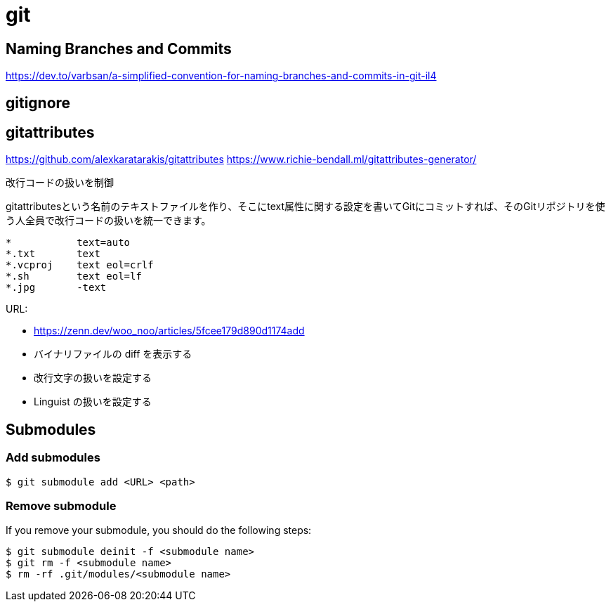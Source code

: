 = git

== Naming Branches and Commits

https://dev.to/varbsan/a-simplified-convention-for-naming-branches-and-commits-in-git-il4

== gitignore



== gitattributes

https://github.com/alexkaratarakis/gitattributes
https://www.richie-bendall.ml/gitattributes-generator/

// TODO: .gitattributes

改行コードの扱いを制御


.gitattributesという名前のテキストファイルを作り、そこにtext属性に関する設定を書いてGitにコミットすれば、そのGitリポジトリを使う人全員で改行コードの扱いを統一できます。

```txt
*           text=auto
*.txt       text
*.vcproj    text eol=crlf
*.sh        text eol=lf
*.jpg       -text
```


URL:

- https://zenn.dev/woo_noo/articles/5fcee179d890d1174add
  - バイナリファイルの diff を表示する
  - 改行文字の扱いを設定する
  - Linguist の扱いを設定する

== Submodules

=== Add submodules

[source,console]
----
$ git submodule add <URL> <path>
----

=== Remove submodule

If you remove your submodule, you should do the following steps:

[source, console]
----
$ git submodule deinit -f <submodule name>
$ git rm -f <submodule name>
$ rm -rf .git/modules/<submodule name>
----
